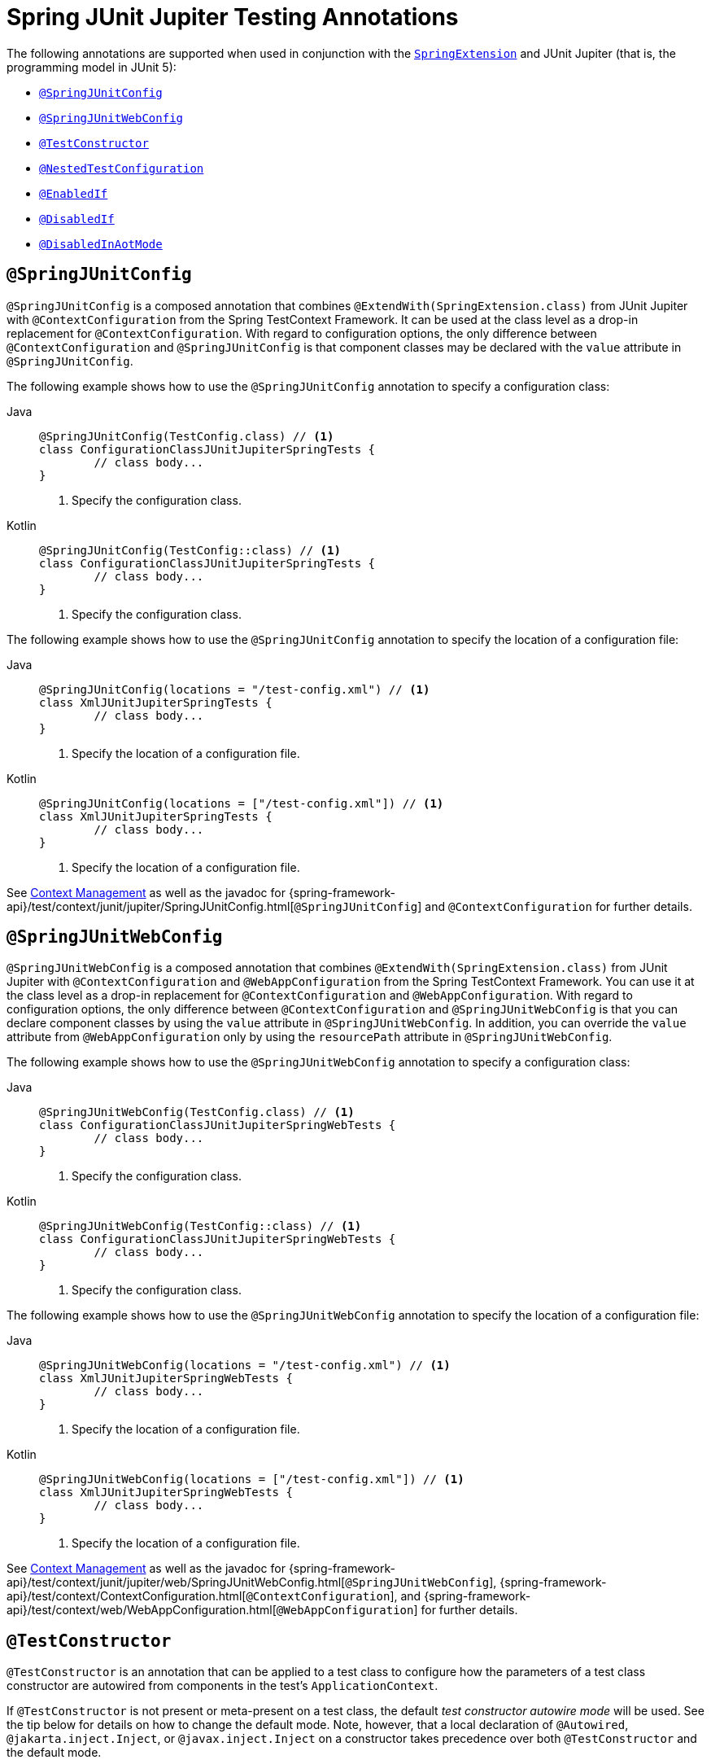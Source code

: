 [[integration-testing-annotations-junit-jupiter]]
= Spring JUnit Jupiter Testing Annotations

The following annotations are supported when used in conjunction with the
xref:testing/testcontext-framework/support-classes.adoc#testcontext-junit-jupiter-extension[`SpringExtension`] and JUnit Jupiter
(that is, the programming model in JUnit 5):

* xref:testing/annotations/integration-junit-jupiter.adoc#integration-testing-annotations-junit-jupiter-springjunitconfig[`@SpringJUnitConfig`]
* xref:testing/annotations/integration-junit-jupiter.adoc#integration-testing-annotations-junit-jupiter-springjunitwebconfig[`@SpringJUnitWebConfig`]
* xref:testing/annotations/integration-junit-jupiter.adoc#integration-testing-annotations-testconstructor[`@TestConstructor`]
* xref:testing/annotations/integration-junit-jupiter.adoc#integration-testing-annotations-nestedtestconfiguration[`@NestedTestConfiguration`]
* xref:testing/annotations/integration-junit-jupiter.adoc#integration-testing-annotations-junit-jupiter-enabledif[`@EnabledIf`]
* xref:testing/annotations/integration-junit-jupiter.adoc#integration-testing-annotations-junit-jupiter-disabledif[`@DisabledIf`]
* xref:testing/annotations/integration-spring/annotation-disabledinaotmode.adoc[`@DisabledInAotMode`]

[[integration-testing-annotations-junit-jupiter-springjunitconfig]]
== `@SpringJUnitConfig`

`@SpringJUnitConfig` is a composed annotation that combines
`@ExtendWith(SpringExtension.class)` from JUnit Jupiter with `@ContextConfiguration` from
the Spring TestContext Framework. It can be used at the class level as a drop-in
replacement for `@ContextConfiguration`. With regard to configuration options, the only
difference between `@ContextConfiguration` and `@SpringJUnitConfig` is that component
classes may be declared with the `value` attribute in `@SpringJUnitConfig`.

The following example shows how to use the `@SpringJUnitConfig` annotation to specify a
configuration class:

[tabs]
======
Java::
+
[source,java,indent=0,subs="verbatim,quotes",role="primary"]
----
	@SpringJUnitConfig(TestConfig.class) // <1>
	class ConfigurationClassJUnitJupiterSpringTests {
		// class body...
	}
----
<1> Specify the configuration class.

Kotlin::
+
[source,kotlin,indent=0,subs="verbatim,quotes",role="secondary"]
----
	@SpringJUnitConfig(TestConfig::class) // <1>
	class ConfigurationClassJUnitJupiterSpringTests {
		// class body...
	}
----
<1> Specify the configuration class.
======


The following example shows how to use the `@SpringJUnitConfig` annotation to specify the
location of a configuration file:

[tabs]
======
Java::
+
[source,java,indent=0,subs="verbatim,quotes",role="primary"]
----
	@SpringJUnitConfig(locations = "/test-config.xml") // <1>
	class XmlJUnitJupiterSpringTests {
		// class body...
	}
----
<1> Specify the location of a configuration file.

Kotlin::
+
[source,kotlin,indent=0,subs="verbatim,quotes",role="secondary"]
----
	@SpringJUnitConfig(locations = ["/test-config.xml"]) // <1>
	class XmlJUnitJupiterSpringTests {
		// class body...
	}
----
<1> Specify the location of a configuration file.
======


See xref:testing/testcontext-framework/ctx-management.adoc[Context Management] as well as the javadoc for
{spring-framework-api}/test/context/junit/jupiter/SpringJUnitConfig.html[`@SpringJUnitConfig`]
and `@ContextConfiguration` for further details.

[[integration-testing-annotations-junit-jupiter-springjunitwebconfig]]
== `@SpringJUnitWebConfig`

`@SpringJUnitWebConfig` is a composed annotation that combines
`@ExtendWith(SpringExtension.class)` from JUnit Jupiter with `@ContextConfiguration` and
`@WebAppConfiguration` from the Spring TestContext Framework. You can use it at the class
level as a drop-in replacement for `@ContextConfiguration` and `@WebAppConfiguration`.
With regard to configuration options, the only difference between `@ContextConfiguration`
and `@SpringJUnitWebConfig` is that you can declare component classes by using the
`value` attribute in `@SpringJUnitWebConfig`. In addition, you can override the `value`
attribute from `@WebAppConfiguration` only by using the `resourcePath` attribute in
`@SpringJUnitWebConfig`.

The following example shows how to use the `@SpringJUnitWebConfig` annotation to specify
a configuration class:

[tabs]
======
Java::
+
[source,java,indent=0,subs="verbatim,quotes",role="primary"]
----
	@SpringJUnitWebConfig(TestConfig.class) // <1>
	class ConfigurationClassJUnitJupiterSpringWebTests {
		// class body...
	}
----
<1> Specify the configuration class.

Kotlin::
+
[source,kotlin,indent=0,subs="verbatim,quotes",role="secondary"]
----
	@SpringJUnitWebConfig(TestConfig::class) // <1>
	class ConfigurationClassJUnitJupiterSpringWebTests {
		// class body...
	}
----
<1> Specify the configuration class.
======


The following example shows how to use the `@SpringJUnitWebConfig` annotation to specify the
location of a configuration file:

[tabs]
======
Java::
+
[source,java,indent=0,subs="verbatim,quotes",role="primary"]
----
	@SpringJUnitWebConfig(locations = "/test-config.xml") // <1>
	class XmlJUnitJupiterSpringWebTests {
		// class body...
	}
----
<1> Specify the location of a configuration file.

Kotlin::
+
[source,kotlin,indent=0,subs="verbatim,quotes",role="secondary"]
----
	@SpringJUnitWebConfig(locations = ["/test-config.xml"]) // <1>
	class XmlJUnitJupiterSpringWebTests {
		// class body...
	}
----
<1> Specify the location of a configuration file.
======


See xref:testing/testcontext-framework/ctx-management.adoc[Context Management] as well as the javadoc for
{spring-framework-api}/test/context/junit/jupiter/web/SpringJUnitWebConfig.html[`@SpringJUnitWebConfig`],
{spring-framework-api}/test/context/ContextConfiguration.html[`@ContextConfiguration`], and
{spring-framework-api}/test/context/web/WebAppConfiguration.html[`@WebAppConfiguration`]
for further details.

[[integration-testing-annotations-testconstructor]]
== `@TestConstructor`

`@TestConstructor` is an annotation that can be applied to a test class to configure how
the parameters of a test class constructor are autowired from components in the test's
`ApplicationContext`.

If `@TestConstructor` is not present or meta-present on a test class, the default _test
constructor autowire mode_ will be used. See the tip below for details on how to change
the default mode. Note, however, that a local declaration of `@Autowired`,
`@jakarta.inject.Inject`, or `@javax.inject.Inject` on a constructor takes precedence
over both `@TestConstructor` and the default mode.

.Changing the default test constructor autowire mode
[TIP]
=====
The default _test constructor autowire mode_ can be changed by setting the
`spring.test.constructor.autowire.mode` JVM system property to `all`. Alternatively, the
default mode may be set via the
xref:appendix.adoc#appendix-spring-properties[`SpringProperties`] mechanism.

The default mode may also be configured as a
https://junit.org/junit5/docs/current/user-guide/#running-tests-config-params[JUnit Platform configuration parameter].

If the `spring.test.constructor.autowire.mode` property is not set, test class
constructors will not be automatically autowired.
=====

NOTE: `@TestConstructor` is only supported in conjunction with the `SpringExtension` for
use with JUnit Jupiter. Note that the `SpringExtension` is often automatically registered
for you – for example, when using annotations such as `@SpringJUnitConfig` and
`@SpringJUnitWebConfig` or various test-related annotations from Spring Boot Test.

[[integration-testing-annotations-nestedtestconfiguration]]
== `@NestedTestConfiguration`

`@NestedTestConfiguration` is an annotation that can be applied to a test class to
configure how Spring test configuration annotations are processed within enclosing class
hierarchies for inner test classes.

If `@NestedTestConfiguration` is not present or meta-present on a test class, in its
supertype hierarchy, or in its enclosing class hierarchy, the default _enclosing
configuration inheritance mode_ will be used. See the tip below for details on how to
change the default mode.

.Changing the default enclosing configuration inheritance mode
[TIP]
=====
The default _enclosing configuration inheritance mode_ is `INHERIT`, but it can be
changed by setting the `spring.test.enclosing.configuration` JVM system property to
`OVERRIDE`. Alternatively, the default mode may be set via the
xref:appendix.adoc#appendix-spring-properties[`SpringProperties`] mechanism.
=====

The xref:testing/testcontext-framework.adoc[Spring TestContext Framework] honors `@NestedTestConfiguration` semantics for the
following annotations.

* xref:testing/annotations/integration-spring/annotation-bootstrapwith.adoc[`@BootstrapWith`]
* xref:testing/annotations/integration-spring/annotation-contextconfiguration.adoc[`@ContextConfiguration`]
* xref:testing/annotations/integration-spring/annotation-webappconfiguration.adoc[`@WebAppConfiguration`]
* xref:testing/annotations/integration-spring/annotation-contexthierarchy.adoc[`@ContextHierarchy`]
* xref:testing/annotations/integration-spring/annotation-contextcustomizerfactories.adoc[`@ContextCustomizerFactories`]
* xref:testing/annotations/integration-spring/annotation-activeprofiles.adoc[`@ActiveProfiles`]
* xref:testing/annotations/integration-spring/annotation-testpropertysource.adoc[`@TestPropertySource`]
* xref:testing/annotations/integration-spring/annotation-dynamicpropertysource.adoc[`@DynamicPropertySource`]
* xref:testing/annotations/integration-spring/annotation-dirtiescontext.adoc[`@DirtiesContext`]
* xref:testing/annotations/integration-spring/annotation-testexecutionlisteners.adoc[`@TestExecutionListeners`]
* xref:testing/annotations/integration-spring/annotation-recordapplicationevents.adoc[`@RecordApplicationEvents`]
* xref:testing/testcontext-framework/tx.adoc[`@Transactional`]
* xref:testing/annotations/integration-spring/annotation-commit.adoc[`@Commit`]
* xref:testing/annotations/integration-spring/annotation-rollback.adoc[`@Rollback`]
* xref:testing/annotations/integration-spring/annotation-sql.adoc[`@Sql`]
* xref:testing/annotations/integration-spring/annotation-sqlconfig.adoc[`@SqlConfig`]
* xref:testing/annotations/integration-spring/annotation-sqlmergemode.adoc[`@SqlMergeMode`]
* xref:testing/annotations/integration-junit-jupiter.adoc#integration-testing-annotations-testconstructor[`@TestConstructor`]

NOTE: The use of `@NestedTestConfiguration` typically only makes sense in conjunction
with `@Nested` test classes in JUnit Jupiter; however, there may be other testing
frameworks with support for Spring and nested test classes that make use of this
annotation.

See xref:testing/testcontext-framework/support-classes.adoc#testcontext-junit-jupiter-nested-test-configuration[`@Nested` test class configuration] for an example and further
details.

[[integration-testing-annotations-junit-jupiter-enabledif]]
== `@EnabledIf`

`@EnabledIf` is used to signal that the annotated JUnit Jupiter test class or test method
is enabled and should be run if the supplied `expression` evaluates to `true`.
Specifically, if the expression evaluates to `Boolean.TRUE` or a `String` equal to `true`
(ignoring case), the test is enabled. When applied at the class level, all test methods
within that class are automatically enabled by default as well.

Expressions can be any of the following:

* xref:core/expressions.adoc[Spring Expression Language] (SpEL) expression. For example:
  `@EnabledIf("#{systemProperties['os.name'].toLowerCase().contains('mac')}")`
* Placeholder for a property available in the Spring xref:core/beans/environment.adoc[`Environment`].
  For example: `@EnabledIf("${smoke.tests.enabled}")`
* Text literal. For example: `@EnabledIf("true")`

Note, however, that a text literal that is not the result of dynamic resolution of a
property placeholder is of zero practical value, since `@EnabledIf("false")` is
equivalent to `@Disabled` and `@EnabledIf("true")` is logically meaningless.

You can use `@EnabledIf` as a meta-annotation to create custom composed annotations. For
example, you can create a custom `@EnabledOnMac` annotation as follows:

[tabs]
======
Java::
+
[source,java,indent=0,subs="verbatim,quotes",role="primary"]
----
	@Target({ElementType.TYPE, ElementType.METHOD})
	@Retention(RetentionPolicy.RUNTIME)
	@EnabledIf(
		expression = "#{systemProperties['os.name'].toLowerCase().contains('mac')}",
		reason = "Enabled on Mac OS"
	)
	public @interface EnabledOnMac {}
----

Kotlin::
+
[source,kotlin,indent=0,subs="verbatim,quotes",role="secondary"]
----
	@Target(AnnotationTarget.TYPE, AnnotationTarget.FUNCTION)
	@Retention(AnnotationRetention.RUNTIME)
	@EnabledIf(
			expression = "#{systemProperties['os.name'].toLowerCase().contains('mac')}",
			reason = "Enabled on Mac OS"
	)
	annotation class EnabledOnMac {}
----
======

[NOTE]
====
`@EnabledOnMac` is meant only as an example of what is possible. If you have that exact
use case, please use the built-in `@EnabledOnOs(MAC)` support in JUnit Jupiter.
====

[WARNING]
====
Since JUnit 5.7, JUnit Jupiter also has a condition annotation named `@EnabledIf`. Thus,
if you wish to use Spring's `@EnabledIf` support make sure you import the annotation type
from the correct package.
====

[[integration-testing-annotations-junit-jupiter-disabledif]]
== `@DisabledIf`

`@DisabledIf` is used to signal that the annotated JUnit Jupiter test class or test
method is disabled and should not be run if the supplied `expression` evaluates to
`true`. Specifically, if the expression evaluates to `Boolean.TRUE` or a `String` equal
to `true` (ignoring case), the test is disabled. When applied at the class level, all
test methods within that class are automatically disabled as well.

Expressions can be any of the following:

* xref:core/expressions.adoc[Spring Expression Language] (SpEL) expression. For example:
  `@DisabledIf("#{systemProperties['os.name'].toLowerCase().contains('mac')}")`
* Placeholder for a property available in the Spring xref:core/beans/environment.adoc[`Environment`].
  For example: `@DisabledIf("${smoke.tests.disabled}")`
* Text literal. For example: `@DisabledIf("true")`

Note, however, that a text literal that is not the result of dynamic resolution of a
property placeholder is of zero practical value, since `@DisabledIf("true")` is
equivalent to `@Disabled` and `@DisabledIf("false")` is logically meaningless.

You can use `@DisabledIf` as a meta-annotation to create custom composed annotations. For
example, you can create a custom `@DisabledOnMac` annotation as follows:

[tabs]
======
Java::
+
[source,java,indent=0,subs="verbatim,quotes",role="primary"]
----
	@Target({ElementType.TYPE, ElementType.METHOD})
	@Retention(RetentionPolicy.RUNTIME)
	@DisabledIf(
		expression = "#{systemProperties['os.name'].toLowerCase().contains('mac')}",
		reason = "Disabled on Mac OS"
	)
	public @interface DisabledOnMac {}
----

Kotlin::
+
[source,kotlin,indent=0,subs="verbatim,quotes",role="secondary"]
----
	@Target(AnnotationTarget.TYPE, AnnotationTarget.FUNCTION)
	@Retention(AnnotationRetention.RUNTIME)
	@DisabledIf(
			expression = "#{systemProperties['os.name'].toLowerCase().contains('mac')}",
			reason = "Disabled on Mac OS"
	)
	annotation class DisabledOnMac {}
----
======

[NOTE]
====
`@DisabledOnMac` is meant only as an example of what is possible. If you have that exact
use case, please use the built-in `@DisabledOnOs(MAC)` support in JUnit Jupiter.
====

[WARNING]
====
Since JUnit 5.7, JUnit Jupiter also has a condition annotation named `@DisabledIf`. Thus,
if you wish to use Spring's `@DisabledIf` support make sure you import the annotation type
from the correct package.
====



